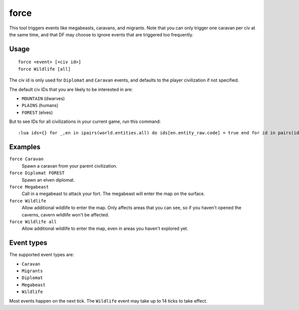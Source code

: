 force
=====

.. dfhack-tool::
    :summary: Trigger in-game events.
    :tags: fort armok gameplay

This tool triggers events like megabeasts, caravans, and migrants. Note that you
can only trigger one caravan per civ at the same time, and that DF may choose to
ignore events that are triggered too frequently.

Usage
-----

::

    force <event> [<civ id>]
    force Wildlife [all]

The civ id is only used for ``Diplomat`` and ``Caravan`` events, and defaults
to the player civilization if not specified.

The default civ IDs that you are likely to be interested in are:

- ``MOUNTAIN`` (dwarves)
- ``PLAINS`` (humans)
- ``FOREST`` (elves)

But to see IDs for all civilizations in your current game, run this command::

    :lua ids={} for _,en in ipairs(world.entities.all) do ids[en.entity_raw.code] = true end for id in pairs(ids) do print(id) end

Examples
--------

``force Caravan``
    Spawn a caravan from your parent civilization.
``force Diplomat FOREST``
    Spawn an elven diplomat.
``force Megabeast``
    Call in a megabeast to attack your fort. The megabeast will enter the map
    on the surface.
``force Wildlife``
    Allow additional wildlife to enter the map. Only affects areas that you can
    see, so if you haven't opened the caverns, cavern wildlife won't be
    affected.
``force Wildlife all``
    Allow additional wildlife to enter the map, even in areas you haven't
    explored yet.

Event types
-----------

The supported event types are:

- ``Caravan``
- ``Migrants``
- ``Diplomat``
- ``Megabeast``
- ``Wildlife``

Most events happen on the next tick. The ``Wildlife`` event may take up to 14
ticks to take effect.
